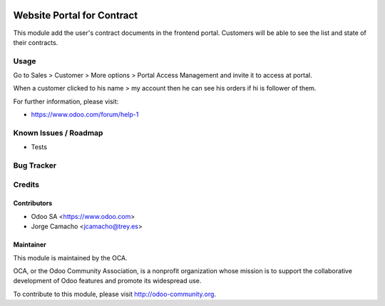 .. image:: https://img.shields.io/badge/licence-LGPL--3-blue.svg
    :target: http://www.gnu.org/licenses/lgpl-3.0-standalone.html
    :alt: License: LGPL-3


===========================
Website Portal for Contract
===========================

This module add the user's contract documents in the frontend portal.
Customers will be able to see the list and state of their contracts.

Usage
=====

Go to Sales > Customer > More options > Portal Access Management and invite it
to access at portal.

When a customer clicked to his name > my account then he can see his orders if
hi is follower of them.

For further information, please visit:

* https://www.odoo.com/forum/help-1

Known Issues / Roadmap
======================

* Tests

Bug Tracker
===========

Credits
=======

Contributors
------------

* Odoo SA <https://www.odoo.com>
* Jorge Camacho <jcamacho@trey.es>

Maintainer
----------

.. image:: https://odoo-community.org/logo.png
   :alt: Odoo Community Association
   :target: https://odoo-community.org

This module is maintained by the OCA.

OCA, or the Odoo Community Association, is a nonprofit organization whose
mission is to support the collaborative development of Odoo features and
promote its widespread use.

To contribute to this module, please visit http://odoo-community.org.
